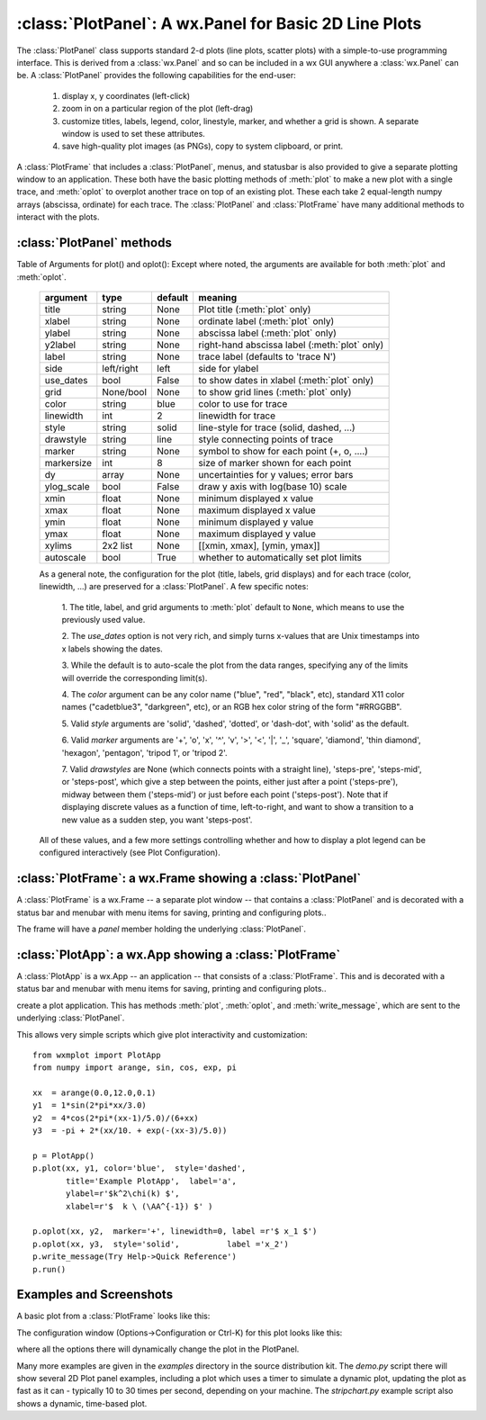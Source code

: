 
==========================================================
:class:`PlotPanel`:  A wx.Panel for Basic 2D Line Plots
==========================================================

The :class:`PlotPanel` class supports standard 2-d plots (line plots,
scatter plots) with a simple-to-use programming interface.  This is derived
from a :class:`wx.Panel` and so can be included in a wx GUI anywhere a
:class:`wx.Panel` can be.   A :class:`PlotPanel` provides the following
capabilities for the end-user:

   1. display x, y coordinates (left-click)
   2. zoom in on a particular region of the plot (left-drag)
   3. customize titles, labels, legend, color, linestyle, marker,
      and whether a grid is shown.  A separate window is used to
      set these attributes.
   4. save high-quality plot images (as PNGs), copy to system
      clipboard, or print.

A :class:`PlotFrame` that includes a :class:`PlotPanel`, menus, and
statusbar is also provided to give a separate plotting window to an
application.  These both have the basic plotting methods of :meth:`plot` to
make a new plot with a single trace, and :meth:`oplot` to overplot another
trace on top of an existing plot.  These each
take 2 equal-length numpy arrays (abscissa, ordinate) for each trace.
The :class:`PlotPanel` and :class:`PlotFrame` have many additional methods
to interact with the plots.

.. class:: PlotPanel(parent[, size=(6.0, 3.7)[, dpi=96[, messenger=None[, show_config_popup=True[, **kws]]]]])

   Create a Plot Panel, a :class:`wx.Panel`

   :param parent: wx parent object.
   :param size:   figure size in inches.
   :param dpi:    dots per inch for figure.
   :param messenger: function for accepting output messages.
   :type messenger: callable or ``None``
   :param show_config_popup: whether to enable a popup-menu on right-click.
   :type show_config_popup: ``True``/``False``

   The *size*, and *dpi* arguments are sent to matplotlib's
   :class:`Figure`.  The *messenger* should should be a function that
   accepts text messages from the panel for informational display.  The
   default value is to use :func:`sys.stdout.write`.

   The *show_config_popup* arguments controls whether to bind right-click
   to showing a poup menu with options to zoom in or out, configure the
   plot, or save the image to a file.


   Extra keyword parameters are sent to the wx.Panel.


:class:`PlotPanel` methods
====================================================================

.. method:: plot(x, y, **kws)

   Draw a plot of the numpy arrays *x* and *y*, erasing any existing plot.  The
   displayed curve for these data is called a *trace*.  The :meth:`plot` method
   has many optional parameters, all using keyword/value argument.  Since most
   of these are shared with the :meth:`oplot` method, the full set of parameters
   is given in :ref:`Table of Arguments for plot() and oplot() <plotopt_table>`

.. method:: oplot(x, y, **kws)

   Draw a plot of the numpy arrays *x* and *y*, overwriting any existing plot.

   The :meth:`oplot` method has many optional parameters,  as listed in
   :ref:`Table of Arguments for plot() and oplot() <plotopt_table>`


.. _plotopt_table:

Table of Arguments for plot() and oplot():   Except where noted,
the arguments are available for both :meth:`plot` and :meth:`oplot`.

  +-------------+------------+---------+------------------------------------------------+
  | argument    |   type     | default | meaning                                        |
  +=============+============+=========+================================================+
  | title       | string     | None    | Plot title (:meth:`plot` only)                 |
  +-------------+------------+---------+------------------------------------------------+
  | xlabel      | string     | None    | ordinate label (:meth:`plot` only)             |
  +-------------+------------+---------+------------------------------------------------+
  | ylabel      | string     | None    | abscissa label (:meth:`plot` only)             |
  +-------------+------------+---------+------------------------------------------------+
  | y2label     | string     | None    | right-hand abscissa label (:meth:`plot` only)  |
  +-------------+------------+---------+------------------------------------------------+
  | label       | string     | None    | trace label (defaults to 'trace N')            |
  +-------------+------------+---------+------------------------------------------------+
  | side        | left/right | left    | side for ylabel                                |
  +-------------+------------+---------+------------------------------------------------+
  | use_dates   | bool       | False   | to show dates in xlabel (:meth:`plot` only)    |
  +-------------+------------+---------+------------------------------------------------+
  | grid        | None/bool  | None    | to show grid lines (:meth:`plot` only)         |
  +-------------+------------+---------+------------------------------------------------+
  | color       | string     | blue    | color to use for trace                         |
  +-------------+------------+---------+------------------------------------------------+
  | linewidth   | int        | 2       | linewidth for trace                            |
  +-------------+------------+---------+------------------------------------------------+
  | style       | string     | solid   | line-style for trace (solid, dashed, ...)      |
  +-------------+------------+---------+------------------------------------------------+
  | drawstyle   | string     | line    | style connecting points of trace               |
  +-------------+------------+---------+------------------------------------------------+
  | marker      | string     | None    | symbol to show for each point (+, o, ....)     |
  +-------------+------------+---------+------------------------------------------------+
  | markersize  | int        | 8       | size of marker shown for each point            |
  +-------------+------------+---------+------------------------------------------------+
  | dy          | array      | None    | uncertainties for y values; error bars         |
  +-------------+------------+---------+------------------------------------------------+
  | ylog_scale  | bool       | False   | draw y axis with log(base 10) scale            |
  +-------------+------------+---------+------------------------------------------------+
  | xmin        | float      | None    | minimum displayed x value                      |
  +-------------+------------+---------+------------------------------------------------+
  | xmax        | float      | None    | maximum displayed x value                      |
  +-------------+------------+---------+------------------------------------------------+
  | ymin        | float      | None    | minimum displayed y value                      |
  +-------------+------------+---------+------------------------------------------------+
  | ymax        | float      | None    | maximum displayed y value                      |
  +-------------+------------+---------+------------------------------------------------+
  | xylims      | 2x2 list   | None    | [[xmin, xmax], [ymin, ymax]]                   |
  +-------------+------------+---------+------------------------------------------------+
  | autoscale   | bool       | True    | whether to automatically set plot limits       |
  +-------------+------------+---------+------------------------------------------------+

  As a general note, the configuration for the plot (title, labels, grid
  displays) and for each trace (color, linewidth, ...) are preserved for a
  :class:`PlotPanel`. A few specific notes:

   1. The title, label, and grid arguments to :meth:`plot` default to ``None``,
   which means to use the previously used value.

   2. The *use_dates* option is not very rich, and simply turns x-values that
   are Unix timestamps into x labels showing the dates.

   3. While the default is to auto-scale the plot from the data ranges,
   specifying any of the limits will override the corresponding limit(s).

   4. The *color* argument can be any color name ("blue", "red", "black", etc),
   standard X11 color names ("cadetblue3", "darkgreen", etc), or an RGB hex
   color string of the form "#RRGGBB".

   5. Valid *style* arguments are 'solid', 'dashed', 'dotted', or 'dash-dot',
   with 'solid' as the default.

   6. Valid *marker* arguments are '+', 'o', 'x', '^', 'v', '>', '<', '|', '_',
   'square', 'diamond', 'thin diamond', 'hexagon', 'pentagon', 'tripod 1', or
   'tripod 2'.

   7. Valid *drawstyles* are None (which connects points with a straight line),
   'steps-pre', 'steps-mid', or 'steps-post', which give a step between the
   points, either just after a point ('steps-pre'), midway between them
   ('steps-mid') or just before each point ('steps-post').   Note that if displaying
   discrete values as a function of time, left-to-right, and want to show a
   transition to a new value as a sudden step, you want 'steps-post'.

  All of these values, and a few more settings controlling whether and how to
  display a plot legend can be configured interactively (see Plot Configuration).


.. method:: clear()

   Clear the plot.


.. method:: set_xylims(limits[, axes=None[, side=None[, autoscale=True]]])

   Set the x and y limits for a plot based on a 2x2 list.

   :param limits: x and y limits
   :type limits: 2x2 list: [[xmin, xmax], [ymin, ymax]]
   :param axes: instance of matplotlib axes to use (i.e, for right or left side y axes)
   :param side: set to 'right' to get right-hand axes.
   :param autoscale: whether to automatically scale to data range.

   That is, if `autoscale=False` is passed in, then the limits are use.

.. method:: get_xylims()

   return current x, y limits.

.. method:: unzoom()

   unzoom the plot.  The x, y limits for interactive zooms are stored, and this function unzooms one level.

.. method:: unzoom_all()

   unzoom the plot to the full data range.


.. method:: update_line(trace, x, y[, side='left'])

   update an existing trace.

   :param trace: integer index for the trace (0 is the first trace)
   :param x:     array of x values
   :param y:     array of y values
   :param side:  which y axis to use ('left' or 'right').

   This function is particularly useful for data that is changing and you wish
   to update the line with the new data without completely redrawing the entire
   plot.  Using this method is substantially faster than replotting.


.. method:: set_title(title)

   set the plot title.

.. method:: set_xlabel(label)

   set the label for the ordinate axis.

.. method:: set_ylabel(label)

   set the label for the left-hand abscissa axis.

.. method:: set_y2label(label)

   set the label for the right-hand abscissa axis.

.. method:: set_bgcol(color)

   set the background color for the PlotPanel.

.. method:: write_message(message)

   write a message to the messenger.  For a PlotPanel embedded in a PlotFrame,
   this will go the the StatusBar.

.. method:: save_figure()

   show a FileDialog to save a PNG image of the current plot.


.. method:: configure()

   show plot configuration window for customizing plot.



:class:`PlotFrame`: a wx.Frame showing a :class:`PlotPanel`
====================================================================

A :class:`PlotFrame` is a wx.Frame -- a separate plot window -- that
contains a :class:`PlotPanel` and is decorated with a status bar and
menubar with menu items for saving, printing and configuring plots..

.. class:: PlotFrame(parent[, size=(700, 450)[, title=None[, **kws]]])

   create a plot frame.

The frame will have a *panel* member holding the underlying :class:`PlotPanel`.


:class:`PlotApp`: a wx.App showing a :class:`PlotFrame`
====================================================================

A :class:`PlotApp` is a wx.App -- an application  -- that
consists of a :class:`PlotFrame`.   This  and is decorated with a status bar and
menubar with menu items for saving, printing and configuring plots..

.. class:: PlotAppp()

   create a plot application.  This has methods :meth:`plot`, :meth:`oplot`, and
   :meth:`write_message`, which are sent to the underlying :class:`PlotPanel`.

   This allows very simple scripts which give plot interactivity and
   customization::

        from wxmplot import PlotApp
        from numpy import arange, sin, cos, exp, pi

        xx  = arange(0.0,12.0,0.1)
        y1  = 1*sin(2*pi*xx/3.0)
        y2  = 4*cos(2*pi*(xx-1)/5.0)/(6+xx)
        y3  = -pi + 2*(xx/10. + exp(-(xx-3)/5.0))

        p = PlotApp()
        p.plot(xx, y1, color='blue',  style='dashed',
               title='Example PlotApp',  label='a',
               ylabel=r'$k^2\chi(k) $',
               xlabel=r'$  k \ (\AA^{-1}) $' )

        p.oplot(xx, y2,  marker='+', linewidth=0, label =r'$ x_1 $')
        p.oplot(xx, y3,  style='solid',          label ='x_2')
        p.write_message(Try Help->Quick Reference')
        p.run()


Examples and Screenshots
====================================================================

A basic plot from a :class:`PlotFrame` looks like this:

.. image:: images/basic_screenshot.png


The configuration window (Options->Configuration or Ctrl-K) for this plot looks
like this:

.. image:: images/configuration_frame.png

where all the options there will dynamically change the plot in the PlotPanel.

Many more examples are given in the *examples* directory in the source
distribution kit.  The *demo.py* script there will show several 2D Plot
panel examples, including a plot which uses a timer to simulate a dynamic
plot, updating the plot as fast as it can - typically 10 to 30 times per
second, depending on your machine.  The *stripchart.py* example script also
shows a dynamic, time-based plot.

